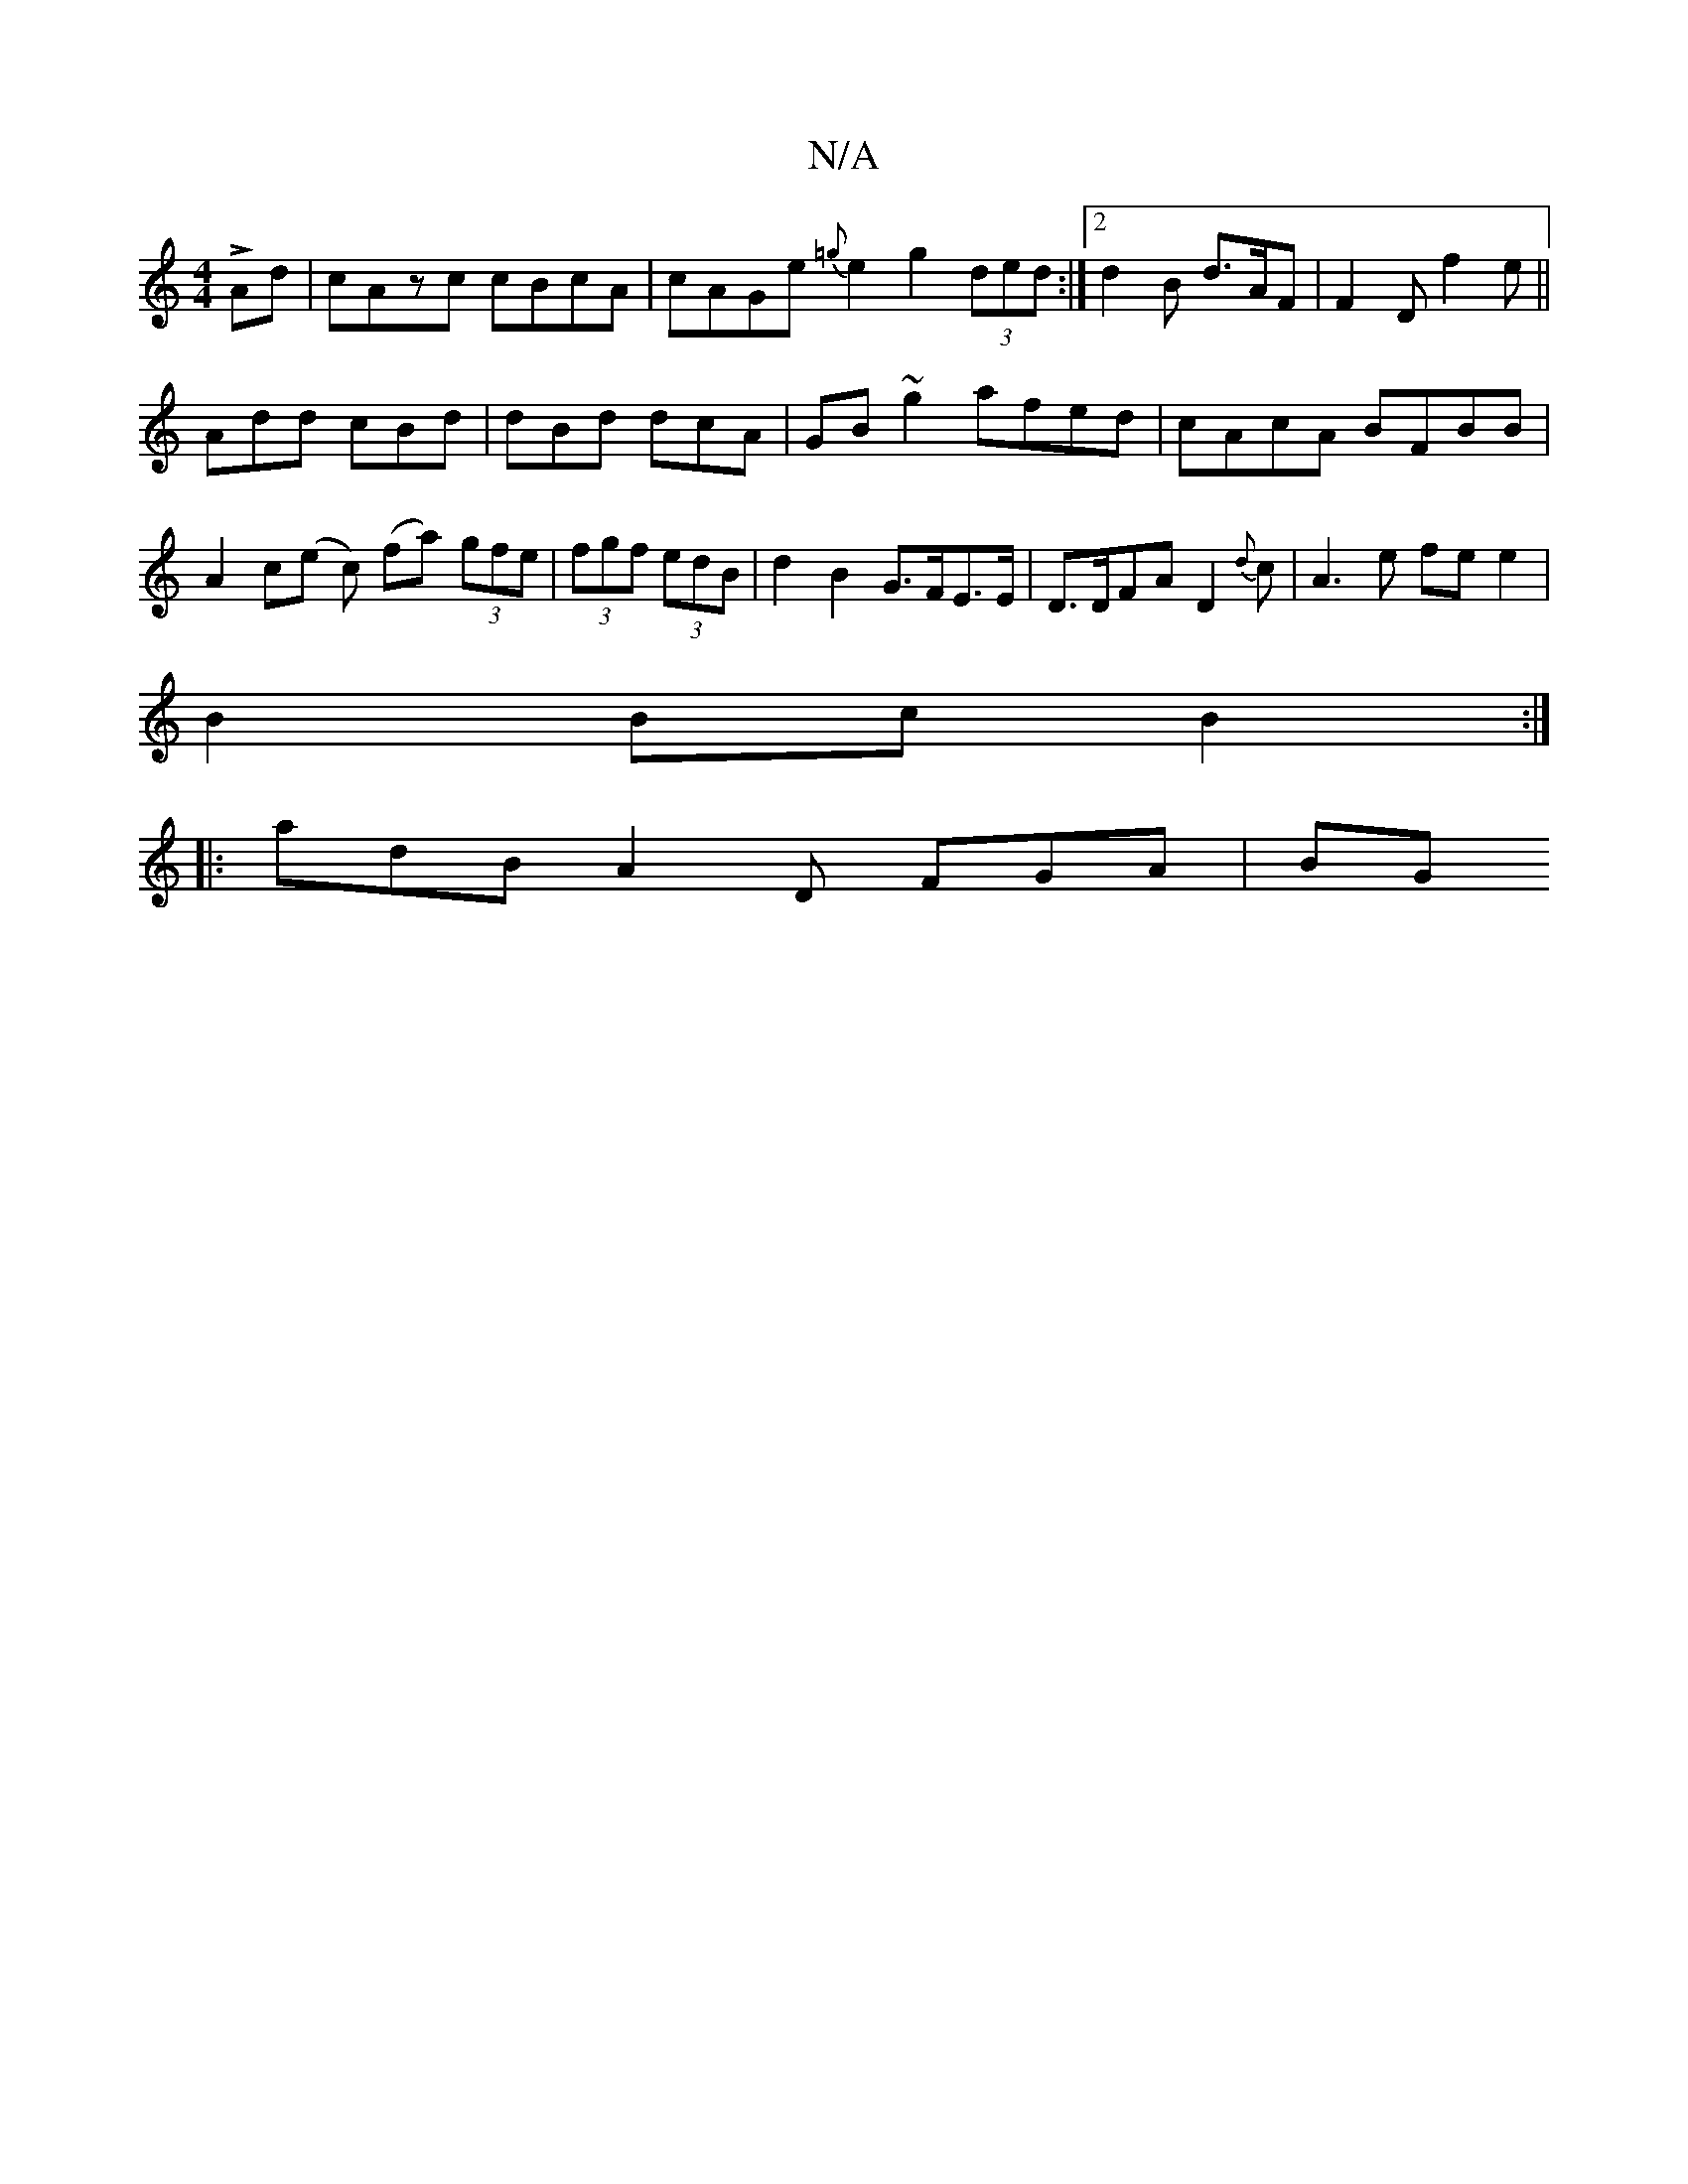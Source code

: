 X:1
T:N/A
M:4/4
R:N/A
K:Cmajor
LAd | cAzc cBcA | cAGe {=g}e2 g2 (3ded:|[2 d2 B d>AF | F2D f2 e||
Add cBd|dBd dcA|GB~g2 afed|cAcA BFBB|A2c(e c) (fa) (3gfe|(3fgf (3edB | d2B2 G>FE>E|D>DFA D2{d}c|A3e fe e2|
B2 Bc B2:|
|:adB A2D FGA|BG